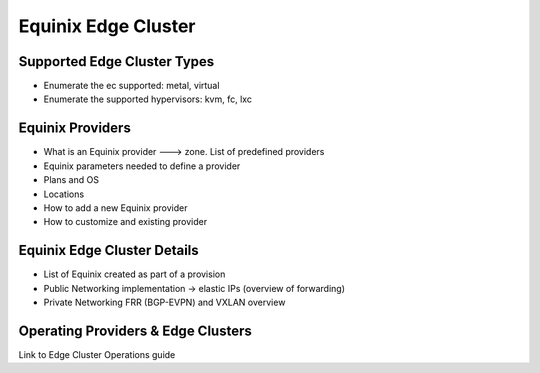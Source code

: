 .. _equinix_cluster:

=======================
Equinix Edge Cluster
=======================

Supported Edge Cluster Types
================================================================================

* Enumerate the ec supported: metal, virtual
* Enumerate the supported hypervisors: kvm, fc, lxc

Equinix Providers
================================================================================
* What is an Equinix provider ---> zone. List of predefined providers
* Equinix parameters needed to define a provider
* Plans and OS
* Locations
* How to add a new Equinix provider
* How to customize and existing provider

Equinix Edge Cluster Details
================================================================================
* List of Equinix created as part of a provision
* Public Networking implementation -> elastic IPs (overview of forwarding)
* Private Networking FRR (BGP-EVPN) and VXLAN overview

Operating Providers & Edge Clusters
================================================================================
Link to Edge Cluster Operations guide
